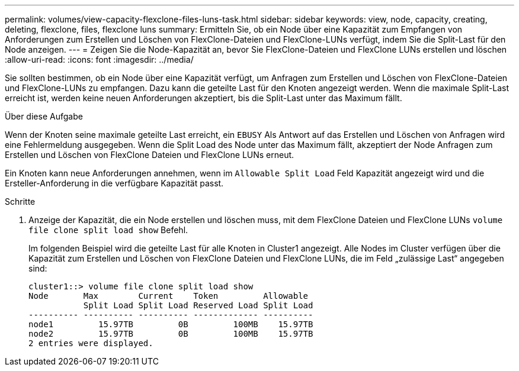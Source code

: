 ---
permalink: volumes/view-capacity-flexclone-files-luns-task.html 
sidebar: sidebar 
keywords: view, node, capacity, creating, deleting, flexclone, files, flexclone luns 
summary: Ermitteln Sie, ob ein Node über eine Kapazität zum Empfangen von Anforderungen zum Erstellen und Löschen von FlexClone-Dateien und FlexClone-LUNs verfügt, indem Sie die Split-Last für den Node anzeigen. 
---
= Zeigen Sie die Node-Kapazität an, bevor Sie FlexClone-Dateien und FlexClone LUNs erstellen und löschen
:allow-uri-read: 
:icons: font
:imagesdir: ../media/


[role="lead"]
Sie sollten bestimmen, ob ein Node über eine Kapazität verfügt, um Anfragen zum Erstellen und Löschen von FlexClone-Dateien und FlexClone-LUNs zu empfangen. Dazu kann die geteilte Last für den Knoten angezeigt werden. Wenn die maximale Split-Last erreicht ist, werden keine neuen Anforderungen akzeptiert, bis die Split-Last unter das Maximum fällt.

.Über diese Aufgabe
Wenn der Knoten seine maximale geteilte Last erreicht, ein `EBUSY` Als Antwort auf das Erstellen und Löschen von Anfragen wird eine Fehlermeldung ausgegeben. Wenn die Split Load des Node unter das Maximum fällt, akzeptiert der Node Anfragen zum Erstellen und Löschen von FlexClone Dateien und FlexClone LUNs erneut.

Ein Knoten kann neue Anforderungen annehmen, wenn im `Allowable Split Load` Feld Kapazität angezeigt wird und die Ersteller-Anforderung in die verfügbare Kapazität passt.

.Schritte
. Anzeige der Kapazität, die ein Node erstellen und löschen muss, mit dem FlexClone Dateien und FlexClone LUNs `volume file clone split load show` Befehl.
+
Im folgenden Beispiel wird die geteilte Last für alle Knoten in Cluster1 angezeigt. Alle Nodes im Cluster verfügen über die Kapazität zum Erstellen und Löschen von FlexClone Dateien und FlexClone LUNs, die im Feld „zulässige Last“ angegeben sind:

+
[listing]
----
cluster1::> volume file clone split load show
Node       Max        Current    Token         Allowable
           Split Load Split Load Reserved Load Split Load
---------- ---------- ---------- ------------- ----------
node1         15.97TB         0B         100MB    15.97TB
node2         15.97TB         0B         100MB    15.97TB
2 entries were displayed.
----


